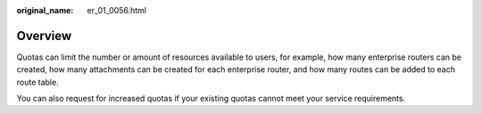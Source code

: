 :original_name: er_01_0056.html

.. _er_01_0056:

Overview
========

Quotas can limit the number or amount of resources available to users, for example, how many enterprise routers can be created, how many attachments can be created for each enterprise router, and how many routes can be added to each route table.

You can also request for increased quotas if your existing quotas cannot meet your service requirements.
